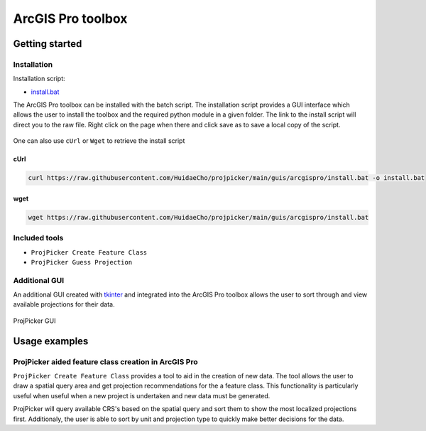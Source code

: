 ArcGIS Pro toolbox
==================

Getting started
---------------

Installation
^^^^^^^^^^^^

Installation script:

- `install.bat <https://raw.githubusercontent.com/HuidaeCho/projpicker/main/guis/arcgispro/install.bat>`_

The ArcGIS Pro toolbox can be installed with the batch script.
The installation script provides a GUI interface which allows the user to install the toolbox and the required python module in a given folder.
The link to the install script will direct you to the raw file.
Right click on the page when there and click save as to save a local copy of the script.

.. figure:: https://user-images.githubusercontent.com/55674113/121754165-e4340980-cae1-11eb-8972-0d0b0ec076fb.png
   :align: center

    Manual 'save as' from web browser

One can also use ``cUrl`` or ``Wget`` to retrieve the install script

cUrl
____

.. code-block:: bash

   curl https://raw.githubusercontent.com/HuidaeCho/projpicker/main/guis/arcgispro/install.bat -o install.bat


wget
____
.. code-block:: bash

   wget https://raw.githubusercontent.com/HuidaeCho/projpicker/main/guis/arcgispro/install.bat


Included tools
^^^^^^^^^^^^^^

- ``ProjPicker Create Feature Class``
- ``ProjPicker Guess Projection``

Additional GUI
^^^^^^^^^^^^^^

An additional GUI created with `tkinter <https://docs.python.org/3/library/tkinter.html>`_ and integrated into the ArcGIS Pro toolbox allows the user to sort through and view available projections for their data.

.. figure:: https://user-images.githubusercontent.com/55674113/121754753-6244e000-cae3-11eb-8aee-a860da0caebc.png
   :align: center

   ProjPicker GUI

Usage examples
--------------

ProjPicker aided feature class creation in ArcGIS Pro
^^^^^^^^^^^^^^^^^^^^^^^^^^^^^^^^^^^^^^^^^^^^^^^^^^^^^

``ProjPicker Create Feature Class`` provides a tool to aid in the creation of new data.
The tool allows the user to draw a spatial query area and get projection recommendations for the a feature class.
This functionality is particularly useful when useful when a new project is undertaken and new data must be generated.

.. image:: https://user-images.githubusercontent.com/55674113/121751862-fd868700-cadc-11eb-9c4d-e32a3c3349d7.png
   :width: 800
   :height: 800

ProjPicker will query available CRS's based on the spatial query and sort them to show the most localized projections first.
Additionaly, the user is able to sort by unit and projection type to quickly make better decisions for the data.



